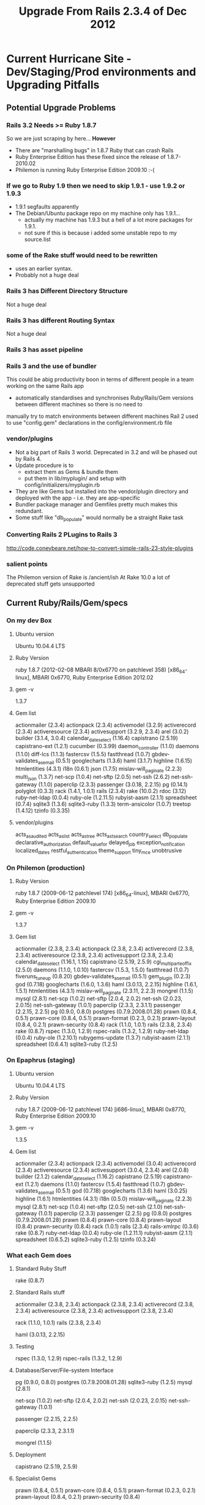 #+TITLE: Upgrade From Rails 2.3.4 of Dec 2012

* Current Hurricane Site - Dev/Staging/Prod environments and Upgrading Pitfalls
** Potential Upgrade Problems

*** Rails 3.2 Needs >= Ruby 1.8.7
So we are just scraping by here...
*However*
 - There are "marshalling bugs" in 1.8.7 Ruby that can crash Rails
 - Ruby Enterprise Edition has these fixed since the release of 1.8.7-2010.02
 - Philemon is running  Ruby Enterprise Edition 2009.10 :-(

*** If we go to Ruby 1.9 then we need to skip 1.9.1 - use 1.9.2 or 1.9.3
 - 1.9.1 segfaults apparently
 - The Debian/Ubuntu package repo on my machine only has 1.9.1...
   - actually my machine has 1.9.3 but a hell of a lot more packages for 1.9.1.
   - not sure if this is because i added some unstable repo to my source.list

*** some of the Rake stuff would need to be rewritten 
 - uses an earlier syntax.
 - Probably not a huge deal

*** Rails 3 has Different Directory Structure
Not a huge deal

*** Rails 3 has different Routing Syntax
Not a huge deal

*** Rails 3 has asset pipeline

*** Rails 3 and the use of bundler
This could be abig productivity boon in terms of different people in a team working on the same Rails app
 - automatically standardises and synchronises Ruby/Rails/Gem versions between different machines so there is no need to 
manually try to match environments between different machines 
Rail 2 used to use "config.gem" declarations in the config/environment.rb file

*** vendor/plugins 
 - Not a big part of Rails 3 world. Deprecated in 3.2 and will be phased out by Rails 4.
 - Update procedure is to 
     - extract them as Gems & bundle them
     - put them in lib/myplugin/ and setup with config/initializers/myplugin.rb
 - They are like Gems but installed into the vendor/plugin directory and deployed with the app - i.e. they are app-specific
 - Bundler package manager and Gemfiles pretty much makes this redundant.
 - Some stuff like "db_populate" would normally be a straight Rake task
*** Converting Rails 2 PLugins to Rails 3
http://code.coneybeare.net/how-to-convert-simple-rails-23-style-plugins


*** salient points
The Philemon version of Rake is /ancient/ish
At Rake 10.0 a lot of  deprecated stuff gets unsupported

** Current Ruby/Rails/Gem/specs
*** On my dev Box
**** Ubuntu version
Ubuntu 10.04.4 LTS
**** Ruby Version
ruby 1.8.7 (2012-02-08 MBARI 8/0x6770 on patchlevel 358) [x86_64-linux], MBARI 0x6770, Ruby Enterprise Edition 2012.02
**** gem -v
1.3.7
**** Gem list 
actionmailer (2.3.4)
actionpack (2.3.4)
activemodel (3.2.9)
activerecord (2.3.4)
activeresource (2.3.4)
activesupport (3.2.9, 2.3.4)
arel (3.0.2)
builder (3.1.4, 3.0.4)
calendar_date_select (1.16.4)
capistrano (2.5.19)
capistrano-ext (1.2.1)
cucumber (0.3.99)
daemon_controller (1.1.0)
daemons (1.1.0)
diff-lcs (1.1.3)
fastercsv (1.5.5)
fastthread (1.0.7)
gbdev-validates_as_email (0.5.1)
googlecharts (1.3.6)
haml (3.1.7)
highline (1.6.15)
htmlentities (4.3.1)
i18n (0.6.1)
json (1.7.5)
mislav-will_paginate (2.2.3)
multi_json (1.3.7)
net-scp (1.0.4)
net-sftp (2.0.5)
net-ssh (2.6.2)
net-ssh-gateway (1.1.0)
paperclip (2.3.3)
passenger (3.0.18, 2.2.15)
pg (0.14.1)
polyglot (0.3.3)
rack (1.4.1, 1.0.1)
rails (2.3.4)
rake (10.0.2)
rdoc (3.12)
ruby-net-ldap (0.0.4)
ruby-ole (1.2.11.5)
rubyist-aasm (2.1.1)
spreadsheet (0.7.4)
sqlite3 (1.3.6)
sqlite3-ruby (1.3.3)
term-ansicolor (1.0.7)
treetop (1.4.12)
tzinfo (0.3.35)

**** vendor/plugins
acts_as_audited
acts_as_list
acts_as_tree
acts_as_tsearch
country_select
db_populate
declarative_authorization
default_value_for
delayed_job
exception_notification
localized_dates
restful_authentication
theme_support
tiny_mce
unobtrusive
*** On Philemon (production)
**** Ruby Version
ruby 1.8.7 (2009-06-12 patchlevel 174) [x86_64-linux], MBARI 0x6770, Ruby Enterprise Edition 2009.10
**** gem -v
1.3.7
**** Gem list
actionmailer (2.3.8, 2.3.4)
actionpack (2.3.8, 2.3.4)
activerecord (2.3.8, 2.3.4)
activeresource (2.3.8, 2.3.4)
activesupport (2.3.8, 2.3.4)
calendar_date_select (1.16.1, 1.15)
capistrano (2.5.19, 2.5.9)
cgi_multipart_eof_fix (2.5.0)
daemons (1.1.0, 1.0.10)
fastercsv (1.5.3, 1.5.0)
fastthread (1.0.7)
fiveruns_tuneup (0.8.20)
gbdev-validates_as_email (0.5.1)
gem_plugin (0.2.3)
god (0.7.18)
googlecharts (1.6.0, 1.3.6)
haml (3.0.13, 2.2.15)
highline (1.6.1, 1.5.1)
htmlentities (4.3.1)
mislav-will_paginate (2.3.11, 2.2.3)
mongrel (1.1.5)
mysql (2.8.1)
net-scp (1.0.2)
net-sftp (2.0.4, 2.0.2)
net-ssh (2.0.23, 2.0.15)
net-ssh-gateway (1.0.1)
paperclip (2.3.3, 2.3.1.1)
passenger (2.2.15, 2.2.5)
pg (0.9.0, 0.8.0)
postgres (0.7.9.2008.01.28)
prawn (0.8.4, 0.5.1)
prawn-core (0.8.4, 0.5.1)
prawn-format (0.2.3, 0.2.1)
prawn-layout (0.8.4, 0.2.1)
prawn-security (0.8.4)
rack (1.1.0, 1.0.1)
rails (2.3.8, 2.3.4)
rake (0.8.7)
rspec (1.3.0, 1.2.9)
rspec-rails (1.3.2, 1.2.9)
ruby-net-ldap (0.0.4)
ruby-ole (1.2.10.1)
rubygems-update (1.3.7)
rubyist-aasm (2.1.1)
spreadsheet (0.6.4.1)
sqlite3-ruby (1.2.5)

*** On Epaphrus (staging)
**** Ubuntu version
Ubuntu 10.04.4 LTS
**** Ruby Version
ruby 1.8.7 (2009-06-12 patchlevel 174) [i686-linux], MBARI 0x8770, Ruby Enterprise Edition 2009.10
**** gem -v
1.3.5
**** Gem list
actionmailer (2.3.4)
actionpack (2.3.4)
activemodel (3.0.4)
activerecord (2.3.4)
activeresource (2.3.4)
activesupport (3.0.4, 2.3.4)
arel (2.0.8)
builder (2.1.2)
calendar_date_select (1.16.2)
capistrano (2.5.19)
capistrano-ext (1.2.1)
daemons (1.1.0)
fastercsv (1.5.4)
fastthread (1.0.7)
gbdev-validates_as_email (0.5.1)
god (0.7.18)
googlecharts (1.3.6)
haml (3.0.25)
highline (1.6.1)
htmlentities (4.3.1)
i18n (0.5.0)
mislav-will_paginate (2.2.3)
mysql (2.8.1)
net-scp (1.0.4)
net-sftp (2.0.5)
net-ssh (2.1.0)
net-ssh-gateway (1.0.1)
paperclip (2.3.3)
passenger (2.2.5)
pg (0.8.0)
postgres (0.7.9.2008.01.28)
prawn (0.8.4)
prawn-core (0.8.4)
prawn-layout (0.8.4)
prawn-security (0.8.4)
rack (1.0.1)
rails (2.3.4)
rails-xmlrpc (0.3.6)
rake (0.8.7)
ruby-net-ldap (0.0.4)
ruby-ole (1.2.11.1)
rubyist-aasm (2.1.1)
spreadsheet (0.6.5.2)
sqlite3-ruby (1.2.5)
tzinfo (0.3.24)

*** What each Gem does
**** Standard Ruby Stuff
# Runs various tasks in a specific DSL - originally a make derivative
rake (0.8.7)

**** Standard Rails stuff
# Core Rails Classes
actionmailer (2.3.8, 2.3.4)
actionpack (2.3.8, 2.3.4)
activerecord (2.3.8, 2.3.4)
activeresource (2.3.8, 2.3.4)
activesupport (2.3.8, 2.3.4)

# HTTP request/response wrapper
rack (1.1.0, 1.0.1)
rails (2.3.8, 2.3.4)
# haml is a pythonistic data format
haml (3.0.13, 2.2.15)

**** Testing
# Standard testing suite
rspec (1.3.0, 1.2.9)
rspec-rails (1.3.2, 1.2.9)

**** Database/Server/File-system Interface
# Database Interfaces
pg (0.9.0, 0.8.0)
postgres (0.7.9.2008.01.28)
sqlite3-ruby (1.2.5)
mysql (2.8.1)
# Network Interface
net-scp (1.0.2)
net-sftp (2.0.4, 2.0.2)
net-ssh (2.0.23, 2.0.15)
net-ssh-gateway (1.0.1)
# Run Rails on Apache/nginx
passenger (2.2.15, 2.2.5)
# Stores & retrieves files/images on the server
paperclip (2.3.3, 2.3.1.1)
# Very simple Ruby server
mongrel (1.1.5)
**** Deployment
capistrano (2.5.19, 2.5.9)

****  Specialist Gems
# Prawn is a PDF generator for Ruby
prawn (0.8.4, 0.5.1)
prawn-core (0.8.4, 0.5.1)
prawn-format (0.2.3, 0.2.1)
prawn-layout (0.8.4, 0.2.1)
prawn-security (0.8.4)
# Automatically break lists into sub-lists indexed by page
mislav-will_paginate (2.3.11, 2.2.3)
# Finite state Machines for Ruby Classes - e.g. States and rules for transitioning betwen them
rubyist-aasm (2.1.1)
# Facilitate encoding and decoding of named and numerical entities in HTML and XHTML documents
htmlentities (4.3.1)
# Logging/Ruby object querying- alternative to "puts this/that"
highline (1.6.1, 1.5.1)
# Sever process monitoring framework
god (0.7.18)
# GemPlugin is a system that lets your users install gems and lets you load
# them as additional features to use in your software
gem_plugin (0.2.3)
# an ActiveRecord validation helper called validates_as_email
gbdev-validates_as_email (0.5.1)
# A JavaScript DatePicker for RubyOnRails - Prototype based
calendar_date_select (1.16.1, 1.15)
# Legacy hotfix for Ruby concurrency
fastthread (1.0.7)
# FasterCSV is intended as a replacement to Ruby's standard CSV library - faster, smaller, cleaner
fastercsv (1.5.3, 1.5.0)
# Fixes an exploitable bug in CGI multipart parsing which affects Ruby <= 1.8.5
cgi_multipart_eof_fix (2.5.0)
# A toolkit to convert a Ruby script to run as a controllable daemon
daemons (1.1.0, 1.0.10)
# Pure Ruby LDAP library
ruby-net-ldap (0.0.4)
# Ruby Google Chart API
googlecharts (1.6.0, 1.3.6)
# Display call stack information on Rails requests
fiveruns_tuneup (0.8.20)
# A library for easy read/write access to OLE compound documents for Ruby
ruby-ole (1.2.10.1)
# An update for ruby_gems
rubygems-update (1.3.7)
# Read and write Microsoft Excel compatible spreadsheets
spreadsheet (0.6.4.1)

*** Actively developed Gems & Neglected Gems
**** Recent
faster_csv - 7 months
googlecharts - 9 months
ruby-ole 9 days
spreadsheet - year ago

**** Old
daemons - 3 years
ruby-net-ldap 2 years

**** Ancient
Mongrel - 5 years ago
gem_plugin 4 years ago
gbdev-validates_as_email 4 years ago
fastthread (1.0.7) 4 years ago
cgi_multipart_eof_fix 4 years ago
fiveruns_tuneup 3 years




* Going From Rails 2 to 3

Rails 3.2 Now depends on/requires budler and railties
*Bundler* - super useful
*Railties* - Basically ties everything else together - part of Rails 3s move to become more modular


Easier to go from Rails 2.3.9 to 3
 * 2.3.9 lists most of the deprecations
http://stackoverflow.com/questions/3648063/rails-3-deprecated-methods-and-apis




* Installing Bundler on Rails 2.3
 - See this page
http://gembundler.com/rails23.html
 - Install bundler gem

make a new branch called bundler
Files that will be changed:
#       new file:   Gemfile
#       modified:   config/boot.rb
#       modified:   config/environment.rb
#       new file:   config/preinitializer.rb

** Making The Gemfile
Anything declared in config/environment.rb as:
config.gem "gemname", :version => "0.6",  :lib => 'gem_require_name'
becomes:
gem "gemname", "0.6",  :require => 'gem_require_name'

** Try to create a fresh install in another directory and get it running on apache
mkdir bundler-cane
cd bundler-cane
git clone ../../hurricane/rails-sis
git checkout bundler

*BE VERY CAREFUL WHICH DIRECTORY YOU ARE EDITING IN YOUR EMACS BUFFERS*

*** Configure Bundler to use local Gem directory
bundle config --local path ../bundleGems
bundler check
bundler install

*** Setup apache vhost to use new directory and new host
/edit sites-available
sudo a2ensite
sudo /etc/init.d/apache2 reload
edit /etc/hosts on virtual machine
edit /etc/hosts on *HOST* machine - VERY IMPORTANT if you want to reach the site in your browser

*** Changing the Rails App
Had to comment out the following line in config/environment.rb:
=RAILS_GEM_VERSION = '2.3.4' unless defined? RAILS_GEM_VERSION=
Had to copy/generate a new config/databse.yml
*** Pull down the submodules
git submodule init
git submodule update







* Rake Upgrades - do we still use rake/rdoctask?
Apparently the new syntax require
rdoc >= 2.4.2
"Use rdoc/task instead (in RDoc 2.4.2+)"

** Lets check
grep -R "rdoctask" vendor/
vendor/plugins/acts_as_tree/Rakefile:require 'rake/rdoctask'
vendor/plugins/restful_authentication/Rakefile:require 'rake/rdoctask'
vendor/plugins/acts_as_tsearch/Rakefile:require 'rake/rdoctask'
vendor/plugins/acts_as_audited/Rakefile:require 'rake/rdoctask'
vendor/plugins/declarative_authorization/Rakefile:require 'rake/rdoctask'
vendor/plugins/tiny_mce/Rakefile:require 'rake/rdoctask'
** So old syntax is used by these plugins:
acts_as_tree
restful_authentication
acts_as_tsearch
acts_as_audited
declarative_authorization
tiny_mce


* My Upgrade - Plans
** Did a branch with Bundler installed
** I already have latest Ruby on my machine
** Rails 2.314 With bundler - dead simple
 - Now I am getting deprecated Rails 3 warnings in Rake routes etc. Pretty cool.
 - Site seems to work fine
 - 
** Get the particular versions/commits that vendor/plugins git submodules are requiring:
*** Where this info is in the main .git file
Submodule info is in main app:
.git/config file
remote is in:
git/config
and current commit is in:
.git/HEAD
*** A list from .git/config of all plugin repos
[submodule "vendor/plugins/acts_as_audited"]
     url = git://github.com/collectiveidea/audited.git
 [submodule "vendor/plugins/acts_as_list"]
     url = git://github.com/rails/acts_as_list.git
 [submodule "vendor/plugins/acts_as_tree"]
     url = git://github.com/rails/acts_as_tree.git
 [submodule "vendor/plugins/acts_as_tsearch"]
     url = git://github.com/pka/acts_as_tsearch.git
 [submodule "vendor/plugins/country_select"]
     url = git://github.com/rails/country_select.git
 [submodule "vendor/plugins/db_populate"]
     url = git://github.com/joshknowles/db-populate.git
 [submodule "vendor/plugins/declarative_authorization"]
     url = git://github.com/stffn/declarative_authorization.git
 [submodule "vendor/plugins/default_value_for"]
     url = git://github.com/FooBarWidget/default_value_for.git
 [submodule "vendor/plugins/delayed_job"]
     url = git://github.com/collectiveidea/delayed_job.git
 [submodule "vendor/plugins/exception_notification"]
     url = git://github.com/rails/exception_notification.git
 [submodule "vendor/plugins/localized_dates"]
     url = git://github.com/clemens/localized_dates.git
 [submodule "vendor/plugins/restful_authentication"]
     url = git://github.com/technoweenie/restful-authentication.git
 [submodule "vendor/plugins/theme_support"]
     url = git://github.com/mylescarrick/theme_support.git
 [submodule "vendor/plugins/tiny_mce"]
     url = git://github.com/kete/tiny_mce.git
 [submodule "vendor/plugins/unobtrusive"]
     url = git://github.com/dwg/unobtrusive.git
*** acts_as_audited
***** remote
  git://github.com/collectiveidea/audited.git 
***** Head
commit 1931aa0dd63093e4ae5e846816633cf2fcc5a75c
Author: Brandon Keepers <brandon@collectiveidea.com>
Date:   Fri Jan 16 14:17:58 2009 -0500
*** Heres how its done via git submodule command
**** git submodule status
 1931aa0dd63093e4ae5e846816633cf2fcc5a75c vendor/plugins/acts_as_audited (rails-1.2.x-24-g1931aa0)
 8771a632dc26a7782800347993869c964133ea29 vendor/plugins/acts_as_list (8771a63)
 20988cac158bcf7f7535a3c5dd193165797d719a vendor/plugins/acts_as_tree (heads/master)
 b1cf499e55fb6af6efe3b4dca892efadf90a353a vendor/plugins/acts_as_tsearch (heads/master)
 d3b5d8656df3defc1653aafe1a9bb5f0164c1741 vendor/plugins/country_select (d3b5d86)
 48523f662b62f228224706dd1e8c38336fa0ecbd vendor/plugins/db_populate (heads/master)
 0f44a3a48b5932d05576f00d9bbbc060b583894c vendor/plugins/declarative_authorization (rel_0_2-55-g0f44a3a)
 a501a4444050846e53d21a1cffa3ef9ffb618025 vendor/plugins/default_value_for (release-1.0.1~24)
 82c9740d0004003ca4a81500401010b95898fd57 vendor/plugins/delayed_job (v1.8.0)
 e8b603e523c14f145da7b3a1729f5cc06eba2dd1 vendor/plugins/exception_notification (pre-2-3)                                                                                                                                                 
 8bc85aa33b9b4d96d42957e1a8c9e97be1d756cf vendor/plugins/localized_dates (8bc85aa)                                                                                                                                                        
 61cd9b377c0b481384f123dc628a2f8cc5ea5fdf vendor/plugins/restful_authentication (61cd9b3)                                                                                                                                                 
 cf1fe1d8b6c180d564201b35ac78040acd76cb41 vendor/plugins/theme_support (heads/master)                                                                                                                                                     
 fff20032ecf54d335ab4175afdbd9609ef67229d vendor/plugins/tiny_mce (v0.1.0~35)                                                                                                                                                             
 5b77bf4d961d27f33d2b7e884246b34ffe256638 vendor/plugins/unobtrusive (heads/master) 
**** git submodule foreach "git config --get remote.origin.url"
Entering 'vendor/plugins/acts_as_audited'
git://github.com/collectiveidea/audited.git
Entering 'vendor/plugins/acts_as_list'
git://github.com/rails/acts_as_list.git
Entering 'vendor/plugins/acts_as_tree'
git://github.com/rails/acts_as_tree.git
Entering 'vendor/plugins/acts_as_tsearch'
git://github.com/pka/acts_as_tsearch.git
Entering 'vendor/plugins/country_select'
git://github.com/rails/country_select.git
Entering 'vendor/plugins/db_populate'
git://github.com/joshknowles/db-populate.git
Entering 'vendor/plugins/declarative_authorization'
git://github.com/stffn/declarative_authorization.git
Entering 'vendor/plugins/default_value_for'
git://github.com/FooBarWidget/default_value_for.git
Entering 'vendor/plugins/delayed_job'
git://github.com/collectiveidea/delayed_job.git
Entering 'vendor/plugins/exception_notification'
git://github.com/rails/exception_notification.git
Entering 'vendor/plugins/localized_dates'
git://github.com/clemens/localized_dates.git
Entering 'vendor/plugins/restful_authentication'
git://github.com/technoweenie/restful-authentication.git
Entering 'vendor/plugins/theme_support'
git://github.com/mylescarrick/theme_support.git
Entering 'vendor/plugins/tiny_mce'
git://github.com/kete/tiny_mce.git
Entering 'vendor/plugins/unobtrusive'
git://github.com/dwg/unobtrusive.git

** Adding vendor/plugins to the bundle file:
*** 3 of the plugins are gem already:
vendor/plugins/delayed_job/delayed_job.gemspec
vendor/plugins/restful_authentication/restful-authentication.gemspec
vendor/plugins/declarative_authorization/declarative_authorization.gemspec

delayed_job
restful-authentication
declarative_authorization

**** When declared as gems and not plugins some of these cause conflicts 
*restful-authentication*
restful-authentication 1.1.1 ~> 2.1.0) rails
i.e. it needs a version of Rails 2.1
*Delayed jobs has no dependecy info*
*declarative Authorization*
'declarative authorisation', '>= 2.1.0' rails
**** SOLUTION
 - update Restful Authentication gem?
   - No - the latest on master branch has same Rails 2.1.x dependency
 - ignore dependency?

** Deploying to production
*** Bundler
 - Might be tricky
 - Might involve changes to capistrano script
   - Since cap script is version controlled not necessaily a big deal
   - can keep it consigned to my bundler branch
*** Ruby upgrade
 - Cant be done via bundler....?
   - Bundler has a Ruby version thing but its pretty limited i think.
 - Get debian package.
 - Install
 - Will restart be necessary?
 - probably...
*** Rails Upgrade
**** via Bundler
 - Will all be done at once
 - installing system gems requires sudo permissions
 - so we should install to a specific path
bundle install --path vendor/bundle.
http://andre.arko.net/2011/06/11/deploying-with-bundler-notes/
#+BEGIN_QUOTE
Okay, so now we have our gems installed on the server into an application-specific path. There is one potential issue remaining: what happens if a developer changes the Gemfile, forgets to run bundle install, and then tries to deploy? The deploy script will install the bundle on the production server, but the server will be running against gems that have never been tested at all. You can avoid the potential disaster by using bundle install --frozen. Frozen mode means that Bundler checks the Gemfile against the Gemfile.lock file, and refuses to install if they don't match. The error message instructs you to run bundle install on your development machine, make sure everything works, and then check in a new Gemfile.lock with the versions that you are now sure work with your application.
#+END_QUOTE
bundle install --deployment

**** via gem
 - sudo gem update?
 - restart?

** Deprecation Warnings
*** Rails 2.3.14
config.load_paths is deprecated and removed in Rails 3, please use autoload_paths instead
config.load_paths is deprecated and removed in Rails 3, please use autoload_paths instead
config.load_paths= is deprecated and removed in Rails 3, please use autoload_paths= instead
*** Rake 0.9.0
DEPRECATION WARNING: Rake tasks in vendor/plugins/acts_as_audited/tasks, vendor/plugins/acts_as_tsearch/tasks, vendor/plugins/acts_as_tsearch/tasks, vendor/plugins/db_populate/tasks, vendor/plugins/declarative_authorization/tasks, vendor/plugins/delayed_job/tasks, vendor/plugins/localized_dates/tasks, vendor/plugins/restful_authentication/tasks, vendor/plugins/theme_support/tasks, and vendor/plugins/tiny_mce/tasks are deprecated. Use lib/tasks instead. (called from /home/hal/bundler-cane/bundleGems/ruby/1.8/gems/rails-2.3.14/lib/tasks/rails.rb:10)



* My Upgrade - Staging
** Added http://gems.github.com to the gem source list
gem  sources -a http://gems.github.com
** Clean up some old Rails 3.2.1 Stuff
Manually in this order:

sudo gem uninstall rails -v=3.2.1
sudo gem uninstall railties -v=3.2.1
sudo gem uninstall activemodel -v=3.2.1
sudo gem uninstall activerecord -v=3.2.1
sudo gem uninstall actionpack -v=3.2.1
sudo gem uninstall activeresource -v=3.2.1
sudo gem uninstall activemodel -v=3.2.1
Uninstalling activesupport 3.0.4
sudo gem uninstall activesupport -v=3.0.4
failed for now - some dependencies


** Upgrade Ruby
*** BIG PROBLEMS encountered on first run
**** Recompile Passenger
 - passenger module needs to be recompiled with "Curl development headers with SSL support"
 - So we need
sudo apt-get install libcurl4-openssl-dev
Then 
sudo passenger-install-apache2-module 

Then create file:
passenger-1.8.7-2012.02.conf:
PassengerRoot /usr/local/lib/ruby/gems/1.8/gems/passenger-3.0.11
PassengerRuby /usr/local/bin/ruby  

and
passenger-1.8.7-2012.02.load:
LoadModule passenger_module /usr/local/lib/ruby/gems/1.8/gems/passenger-3.0.11/ext/apache2/mod_passenger.so

 - change modules
sudo a2dismod passenger-1.8.7-2009.10
sudo a2enmod passenger-1.8.7-2012.02

 - restart server
sudo /etc/init.d/apache2 restart

**** Then cant find Rails 2.3.4
Have to uninstall Rails 3.2.1
and then reinstall Rails 2.3.4

**** Then get "undefined method `name' for "actionmailer":String" error
My gem is version
1.8.15 
Getting rid of newer ActionMailer didnt work
So I had to downgade the gem:
sudo  gem install rubygems-update -v 1.3.5
sudo  update_rubygems --version=1.3.5

did a 
sudo /etc/init.d/apache2 restart
and it finally worked




* My Upgrade - Production
** Differences to Staging (epaphrus)
 - philemon is amd64
 - passenger_module declarations is in =/etc/apache2/conf.d/modrails=
   - not in =/etc/apache2/mods_available=
** Upgrade Ruby
*** Preparation
**** Upload Ruby packages
Get a package of ORIGINAL version of Ruby on epaphrus server - just in case:
scp ruby-enterprise_1.8.7-2009.10_i386.deb hal@epaphrus:~/upgrade
Get a package of NEW version of Ruby on epaphrus server:
scp ruby-enterprise_1.8.7-2012.02_i386_ubuntu10.04.deb hal@epaphrus:~/upgrade

**** Install the package
sudo dpkg -i ruby-enterprise_1.8.7-2012.02_i386_ubuntu10.04.deb

**** Pre-emptively install new passenger apache modules
These may be able to work as copied staight from staging - the /should/ be the same form:
*passenger-1.8.7-2012.02.conf*:
PassengerRoot /usr/local/lib/ruby/gems/1.8/gems/passenger-3.0.11
PassengerRuby /usr/local/bin/ruby  
*passenger-1.8.7-2012.02.load*:
LoadModule passenger_module /usr/local/lib/ruby/gems/1.8/gems/passenger-3.0.11/ext/apache2/mod_passenger.so

**** Rebuild Passenger
*Need this first*
sudo apt-get install libcurl4-openssl-dev
sudo passenger-install-apache2-module 

**** Disable Old Passenger/Apache modules and enable new ones
sudo a2dismod passenger-1.8.7-2009.10
sudo a2enmod passenger-1.8.7-2012.02

**** Restart Apache and delayed jobs
sudo /etc/init.d/apache2 restart
sudo  /etc/init.d/delayed_jobs stop
#Check
ps -ef | grep delayed_jobs
sudo  /etc/init.d/delayed_jobs start

** Add http://gems.github.com to the gem source list?
gem  sources -a http://gems.github.com


** Upgrade Rails
sudo gem install rails -v=2.3.14

*** How do we know that it still isnt running rails 2.3.4?
 - Uninstalling big old gem dependencies is not straightforward.....
 - There is that shitty line in config/envirnment.rb:
#+BEGIN_SRC ruby
# Specifies gem version of Rails to use when vendor/rails is not present
 RAILS_GEM_VERSION = '2.3.4' unless defined? RAILS_GEM_VERSION
#+END_SRC ruby

*Either* 
 - change the line to 2.3.14
 - remove it
 - remove the older rails and see what happens...

*** Heres how we know
Changing the line to
#+BEGIN_SRC ruby
 RAILS_GEM_VERSION = '2.3.14' unless defined? RAILS_GEM_VERSION
#+END_SRC ruby
 - does not complain if 2.3.14 is installed
 - and does not complain after rails 2.3.4 is uninstalled
 *It does complain when i change it back to 2.3.4 and only 2.3.24 is installed*
 - only *after* i restart the server though...
** Upgrade Rake
sudo gem install rake -v=0.9.0

*Hurricane will not crash if we update rake even though it breaks without changes to Rakefile (at least)*
However:
rake routes
will reveal that things arent right.

** Deploy new commit
 - Has fixes for Rails 2.3.14
 - has new rake syntax
 - Should restart server
** Check stuff
 _Check rake 0.9.0 works_
sudo -s "( cd /app/mynbcs/current ; rake routes )"
_Check that the new syntax is used_
( cd /app/mynbcs/current ; cat Rakefile )
_Check that the weird Rails version line has been updated:_
( cd /app/mynbcs/current ; cat config/environment.rb )
** ERRORS FROM STAGING 
*** after rails/rake gem upgrades
When trying to load MyNBCS I got the passenger eror page:
saying:
undefined method `requirement' for #<Rails::GemDependency>
and i was getting rake route errors

**** SOLUTION
sudo gem update --system
sudo /etc/init.d/apache2 restart
this updated my rubygems to: 
1.8.24




** ERRORS FROM ACTUAL PRODUCTION UPGRADE
*** Rake 0.9.2.2 and Passenger 3 - STILL NOT UNDERSTOOD
For whatever reason, after: 
sudo gem install rails -v=2.3.14
sudo gem install rake -v=0.9.0
rake 0.9.2.2 was suddenly installed on philemon
 - definitely wasnt there before

Uninstalled it

Similarly, 
before:
passenger (2.2.15, 2.2.5)
after:
passenger (3.0.11, 2.2.15)

*** development Database? - FIXED
sudo -s "( cd /app/mynbcs/current ; rake --trace routes )"
DEPRECATION WARNING: Rake tasks in vendor/plugins/acts_as_audited/tasks, vendor/plugins/acts_as_tsearch/tasks, vendor/plugins/acts_as_tsearch/tasks, vendor/plugins/db_populate/tasks, vendor/plugins/declarative_authorization/tasks, vendor/plugins/delayed_job/tasks, vendor/plugins/localized_dates/tasks, vendor/plugins/restful_authentication/tasks, vendor/plugins/theme_support/tasks, and vendor/plugins/tiny_mce/tasks are deprecated. Use lib/tasks instead. (called from /usr/local/lib/ruby/gems/1.8/gems/rails-2.3.14/lib/tasks/rails.rb:10)
 - Invoke routes (first_time)
 - Invoke environment (first_time)
 - Execute environment
config.load_paths is deprecated and removed in Rails 3, please use autoload_paths instead
config.load_paths is deprecated and removed in Rails 3, please use autoload_paths instead
config.load_paths= is deprecated and removed in Rails 3, please use autoload_paths= instead
rake aborted!
development database is not configured

 - why? Surely this is a production environment?

**** SOLUTION
***** Old Solution
I had to manually, on production, add this to the config/database.yml file:

development:
  adapter: postgresql
  database: mynbcs-rails-dev
  username: mynbcs
  password: mynbcs123

Yeah...Thats right...

***** New solution
Rather than hacking on the database.yml like that things work out fine if we 
set RAILS_ENV before we call something like a rake task from the command line:
#+BEGIN_SRC bash
sudo bash -c " export RAILS_ENV=production; cd /app/mynbcs/current/; /usr/local/bin/rake routes "
#+END_SRC bash
*** Passenger sort of running? - FIXED
$ passenger-status: 
 Phusion Passenger: no passenger_native_support.so found for the current Ruby interpreter. Compiling one...
 ........
ERROR: Phusion Passenger doesn't seem to be running.
**** Solution
I recompiled the passenger_module and updated the file
 =/etc/apache2/conf.d/modrails=
*** pg postgres mismatch? - SEEMINGLY FIXED
*hal-rails-box*
pg (0.14.1)
*epaphrus*
postgres (0.7.9.2008.01.28)
*philemon*
pg (0.9.0)
postgres (0.7.9.2008.01.28)
**** Solution
I deleted the postgres gem

*** cronjob sends deprecation errors - FIXED
From: Cron Daemon <root@mynbcs.nsw.edu.au>
Subject: Cron <deploy@philemon>  (cd /app/mynbcs/current; /usr/local/bin/rake --silent delayed_job:touch_file) | logger -p local0.info
To: deploy@mynbcs.nsw.edu.au
--------------------------------------------------------------------------------
config.load_paths is deprecated and removed in Rails 3, please use autoload_paths instead
config.load_paths is deprecated and removed in Rails 3, please use autoload_paths instead
config.load_paths= is deprecated and removed in Rails 3, please use autoload_paths= instead
--------------------------------------------------------------------------------
**** SOLUTION
Either override both:
Rails:: Configuration.load_paths
Rails:: Configuration.load_paths=
(Not being called from =ActiveSupport::Deprecation so ActiveSupport::Deprecation.silenced = true= does nothing)
or easier to just change to autolad_paths

** more details on WEIRD gem update error
 - After updating rails and rake MANY  gems suddenly have weird versions installed

*** before
hal@philemon:~/upgrade/ruby_packages$ gem list --local

***LOCAL GEMS***

actionmailer (2.3.8, 2.3.4)
actionpack (2.3.8, 2.3.4)
activerecord (2.3.8, 2.3.4)
activeresource (2.3.8, 2.3.4)
activesupport (2.3.8, 2.3.4)
calendar_date_select (1.16.1, 1.15)
capistrano (2.5.19, 2.5.9)
cgi_multipart_eof_fix (2.5.0)
daemons (1.1.0, 1.0.10)
fastercsv (1.5.3, 1.5.0)
fastthread (1.0.7)
fiveruns_tuneup (0.8.20)
gbdev-validates_as_email (0.5.1)
gem_plugin (0.2.3)
god (0.7.18)
googlecharts (1.6.0, 1.3.6)
haml (3.0.13, 2.2.15)
highline (1.6.1, 1.5.1)
htmlentities (4.3.1)
mislav-will_paginate (2.3.11, 2.2.3)
mongrel (1.1.5)
mysql (2.8.1)
net-scp (1.0.2)
net-sftp (2.0.4, 2.0.2)
net-ssh (2.0.23, 2.0.15)
net-ssh-gateway (1.0.1)
paperclip (2.3.3, 2.3.1.1)
passenger (2.2.15, 2.2.5)
pg (0.9.0, 0.8.0)
postgres (0.7.9.2008.01.28)
prawn (0.8.4, 0.5.1)
prawn-core (0.8.4, 0.5.1)
prawn-format (0.2.3, 0.2.1)
prawn-layout (0.8.4, 0.2.1)
prawn-security (0.8.4)
rack (1.1.0, 1.0.1)
rails (2.3.8, 2.3.4)
rake (0.8.7)
rspec (1.3.0, 1.2.9)
rspec-rails (1.3.2, 1.2.9)
ruby-net-ldap (0.0.4)
ruby-ole (1.2.10.1)
rubygems-update (1.3.7)
rubyist-aasm (2.1.1)
spreadsheet (0.6.4.1)
sqlite3-ruby (1.2.5)

hal@philemon:~/upgrade/ruby_packages$ sudo gem install rails -v=2.3.14
...
Successfully installed rails-2.3.14
hal@philemon:~/upgrade/ruby_packages$ sudo gem install rake -v=0.9.0
Successfully installed rake-0.9.0

*** Directly after
hal@philemon:~/upgrade/ruby_packages$ gem list --local

***LOCAL GEMS***

actionmailer (3.2.1, 2.3.14, 2.3.8, 2.3.4)
actionpack (3.2.1, 2.3.14, 2.3.8, 2.3.4)
activemodel (3.2.1)
activerecord (3.2.1, 2.3.14, 2.3.8, 2.3.4)
activeresource (3.2.1, 2.3.14, 2.3.8, 2.3.4)
activesupport (3.2.1, 2.3.14, 2.3.8, 2.3.4)
arel (3.0.1)
builder (3.0.0)
bundler (1.0.22)
calendar_date_select (1.16.1, 1.15)
capistrano (2.5.19, 2.5.9)
cgi_multipart_eof_fix (2.5.0)
daemon_controller (1.0.0)
daemons (1.1.0, 1.0.10)
erubis (2.7.0)
fastercsv (1.5.3, 1.5.0)
fastthread (1.0.7)
fiveruns_tuneup (0.8.20)
gbdev-validates_as_email (0.5.1)
gem_plugin (0.2.3)
god (0.7.18)
googlecharts (1.6.0, 1.3.6)
haml (3.0.13, 2.2.15)
highline (1.6.1, 1.5.1)
hike (1.2.1)
htmlentities (4.3.1)
i18n (0.6.0)
journey (1.0.2)
json (1.6.5)
mail (2.4.1)
mime-types (1.17.2)
mislav-will_paginate (2.3.11, 2.2.3)
mongrel (1.1.5)
multi_json (1.1.0)
mysql (2.8.1)
net-scp (1.0.2)
net-sftp (2.0.4, 2.0.2)
net-ssh (2.0.23, 2.0.15)
net-ssh-gateway (1.0.1)
paperclip (2.3.3, 2.3.1.1)
passenger (3.0.11, 2.2.15)
pg (0.9.0)
polyglot (0.3.3)
postgres (0.7.9.2008.01.28)
prawn (0.8.4, 0.5.1)
prawn-core (0.8.4, 0.5.1)
prawn-format (0.2.3, 0.2.1)
prawn-layout (0.8.4, 0.2.1)
prawn-security (0.8.4)
rack (1.4.1, 1.1.0)
rack-cache (1.1)
rack-ssl (1.3.2)
rack-test (0.6.1)
rails (3.2.1, 2.3.14, 2.3.8, 2.3.4)
railties (3.2.1)
rake (0.9.2.2, 0.9.0)
rdoc (3.12)
rspec (1.3.0, 1.2.9)
rspec-rails (1.3.2, 1.2.9)
ruby-net-ldap (0.0.4)
ruby-ole (1.2.10.1)
rubygems-update (1.3.7)
rubyist-aasm (2.1.1)
spreadsheet (0.6.4.1)
sprockets (2.1.2)
thor (0.14.6)
tilt (1.3.3)
treetop (1.4.10)
tzinfo (0.3.31)


* Upgrade 2 - Production
 - Fixed some deprecation messages from Rails 2.3.14
 - Everything seems fine...
** More deprecation stuf being logged?
This is logged:
#+BEGIN_SRC
Dec 13 12:15:01 philemon logger: Gem.source_index called from /usr/local/lib/ruby/gems/1.8/gems/rails-2.3.14/lib/rails/gem_dependency.rb:78.
Dec 13 12:15:01 philemon logger: NOTE: Gem::SourceIndex#each is deprecated with no replacement. It will be removed on or after 2011-11-01.
#+END_SRC

Pretty sure from this:
=deploy  (cd /app/mynbcs/current; /usr/local/bin/rake --silent delayed_job:touch_file) | logger -p local0.info=
calling this:
=Delayed::Job.enqueue(Hurricane::TouchFileJob.new)=




* WHY DO EPAPHRUS AND PHILEMON THINK WE ARE IN DEVELOPMENT?
** epaphrus
$ sudo script/about
About your application's environment
Ruby version              1.8.7 (i686-linux)
RubyGems version          1.8.24
Rack version              1.1.3
Rails version             2.3.14
Active Record version     2.3.14
Active Resource version   2.3.14
Action Mailer version     2.3.14
Active Support version    2.3.14
Application root          /app/mynbcs/releases/20121212025912
Environment               development
Database adapter          postgresql
Database schema version   20120301032530

** philemon
$ sudo script/about
About your application's environment
Ruby version              1.8.7 (x86_64-linux)
RubyGems version          1.8.15
Rack version              1.1
Rails version             2.3.14
Active Record version     2.3.14
Active Resource version   2.3.14
Action Mailer version     2.3.14
Active Support version    2.3.14
Application root          /app/mynbcs/releases/20121212071045
Environment               development
Database adapter          postgresql


This is related to the rake routes development database problem


Seems if running rake we better tell it what state we are in:
i.e. this works fine with no errors:
#+BEGIN_SRC bash
sudo bash -c " export RAILS_ENV=production; cd /app/mynbcs/current/; /usr/local/bin/rake routes "
#+END_SRC bash


* Plugins Notes - originally FROM "Hurricane Proposal.org" document
** acts_as_audited
*** What It Does
= acts_as_audited
 
 acts_as_audited is an ActiveRecord extension that logs all changes to your models in an audits table.
 
 The purpose of this fork is to store both the previous values and the changed value, making each audit record selfcontained.                                                                                                                              
*** Current Status
Now a gem
** acts_as_list
*** What It Does
 ActsAsList
 ==========
 
 This acts_as extension provides the capabilities for sorting and reordering a number of objects in a list. The class that has   this specified needs to have a +position+ column defined as an integer on the mapped database table.
 
 
 Example
 =======
 
   class TodoList < ActiveRecord::Base
     has_many :todo_items, :order => "position"
   end
 
   class TodoItem < ActiveRecord::Base
     belongs_to :todo_list
     acts_as_list :scope => :todo_list
   end
 
   todo_list.first.move_to_bottom
   todo_list.last.move_higher
*** Current Status
Now a gem
** acts_as_tree
*** What It Does
 acts_as_tree
 ============
 
 Specify this +acts_as+ extension if you want to model a tree structure by providing a parent association and a children association. This requires that you have a foreign key column, which by default is called +parent_id+.
 
   class Category < ActiveRecord::Base
     acts_as_tree :order => "name"
   end
 
   Example:
   root
    \_ child1
	 \_ subchild1
	 \_ subchild2
 
   root      = Category.create("name" => "root")
   child1    = root.children.create("name" => "child1")
   subchild1 = child1.children.create("name" => "subchild1")
 
   root.parent   # => nil
   child1.parent # => root
   root.children # => [child1]
   root.children.first.children.first # => subchild1
*** Current Status
Now a gem
_We no longer support Ruby 1.8 or versions if Rails/ActiveRecord older than 3.0. If you're using a version of ActiveRecord older than 3.0 please use 0.1.1._
** acts_as_tsearch
*** What It Does
 ActsAsTsearch
 =============
 
 Acts_as_tsearch is a plugin for Ruby on Rails which makes it simple to implement scalable, full text search for Rails if        you're using PostgreSQL as your database. It wraps the built-in full text search engine of PostgreSQL with a familiar           'acts_as' implementation.
*** Current Status
Does not seem to be packaged as a gem
May be able to get bundler to source it from Github or this may be an alternative:
https://github.com/dougal/acts_as_indexed
** country_select
*** What It Does
CountrySelect
=============

Provides a simple helper to get an HTML select list of countries.  The list of countries comes from the ISO 3166 standard.  While it is a relatively neutral source of country names, it will still offend some users.

Users are strongly advised to evaluate the suitability of this list given their user base.
*** Current Status
Since forked as a gem
** db_populate
no info
** declarative_authorization
*** What It Does
 The declarative authorization plugin offers an authorization mechanism inspired
 by _RBAC_.  The most notable distinction to existing authorization plugins is the
 declarative authorization approach.  That is, authorization rules are not
 programmatically in between business logic but in an authorization configuration.
 
 Currently, Rails authorization plugins only provide for programmatic
 authorization rules.  That is, the developer needs to specify which roles are
 allowed to access a specific controller action or a part of a view, which is
 not DRY.  With a growing application code base and functions, as it happens
 especially in agile development processes, it may be decided to introduce new
 roles.  Then, at several places of the source code the new group needs to be
 added, possibly leading to omissions and thus hard to test errors.  Another
 aspect are changing authorization requirements in development or
 even after taking the application into production.  Then, privileges of
 certain roles need to be easily adjusted when the original assumptions
 concerning access control prove unrealistic.  In these situations, a
 declarative approach as offered by this plugin increases the development
 and maintenance efficiency.
*** Current Status
Now a gem
** default_value_for
*** What It Does
 = Introduction
 
 The default_value_for plugin allows one to define default values for ActiveRecord
 models in a declarative manner. For example:
 
   class User < ActiveRecord::Base
     default_value_for :name, "(no name)"
     default_value_for :last_seen do
       Time.now
     end
   end
   
   u = User.new
   u.name       # => "(no name)"
   u.last_seen  # => Mon Sep 22 17:28:38 +0200 2008
 
 *Note*: critics might be interested in the "When (not) to use default_value_for?"
 section. Please read on.

*** Current Status
Now a gem
** delayed_job
*** What It Does
Delated_job (or DJ) encapsulates the common pattern of asynchronously executing longer tasks in the background.
      
 It is a direct extraction from Shopify where the job table is responsible for a multitude of core tasks. Amongst those tasks    are: 
      
 * sending massive newsletters
 * image resizing
 * http downloads
 * updating smart collections
 * updating solr, our search server, after product changes
 * batch imports 
 * spam checks 
** exception_notification
*** What It Does
= Exception Notifier Plugin for Rails

The Exception Notifier plugin provides a mailer object and a default set of
templates for sending email notifications when errors occur in a Rails
application. The plugin is configurable, allowing programmers to specify:

 * the sender address of the email
 * the recipient addresses
 * the text used to prefix the subject line

The email includes information about the current request, session, and
environment, and also gives a backtrace of the exception.
*** Current Status
Now a gem
** localized_dates
*** What It Does
localized_dates
=================

The localized_dates plugin takes away some of the pain of localizing dates and times. It leverages the power of the
Rails i18n plugin (http://rails-i18n.org/) to facilitate localization of dates and times.
*** Current Status
Still a plugin i think
** restful_authentication
*** What It Does
"Restful Authentication Generator":http://github.com/technoweenie/restful-authentication

This widely-used plugin provides a foundation for securely managing user
authentication:
 * Login / logout
 * Secure password handling
 * Account activation by validating email
 * Account approval / disabling by admin
 * Rudimentary hooks for authorization and access control.
*** Current Status
Still a plugin
** theme_support
*** What It Does
= Theme Support for Rails Applications

This plugin provides support for themes to the rails application environment. 
It supports theme specific images, stylesheets, javascripts, and views. The 
views can be in ERb (rhtml) or liquid formats. Optionally, you can configure 
the theme system to ignore any templates except liquid ones.
*** Current Status
Replaced by a forked gem version:
https://github.com/lucasefe/themes_for_rails
** tiny_mce
*** What It Does
This plugin provides for the installation and utilization of TinyMCE 3.2.2 in Ruby on Rails
applications.
TinyMCE is a WYSIWYG HTML editing component released under the GNU Public License 2.1 (GPL 2.1) by Moxiecode Systems (http://tinymce.moxiecode.com/)
*** Current Status
Still a plugin it seems
** unobtrusive
** What It Does
== Unobtrusive

This is a simple file-copying plugin to ease the process of using specific Javascript libraries in your Rails application.

It includes the LowPro library by Dan Webb, some of his behaviors, the latest version of prototype.js, and a sample unobtrusive.js for you to edit.

The unobtrusive.js file is yours to edit (or rename). You'll also need to include these files in the HTML templates in which you want to use them.

== Usage

  ./script/plugin install git://github.com/dwg/unobtrusive.git

  ./script/generate unobtrusive
  
  <%= javascript_include_tag :unobtrusive %>



*** Current Status
Still a plugin

* Deprecated Features - According to Official Docs
** Ruby
*** 1.8.7 to 1.9.3
** Rails
** Rake
*** 0.9 to 10.0 - deprecated to unsuported
 -  Classic namespaces are now gone. Rake is no longer able to reflect the options settings in the global variables ($rakefile, $show_tasks, $show_prereqs, $trace, $dryrun and $silent). The --classic-namespace option is no longer supported.
 -  Global constants are no longer supported. This includes Task, FileTask, FileCreationTask and RakeApp). The constant missing hook to warn about using global rake constants has been removed.
 -  The Rake DSL methods (task, file, directory, etc) are in their own module (Rake::DSL). The stub versions of these methods (that printed warnings) in Object have been removed. However, the DSL methods are added to the top-level main object. Since main is not in the inheritance tree, the presence of the DSL methods in main should be low impact on other libraries.
 -  If you want to use the Rake DSL commands from your own code, just include Rake::DSL into your own classes and modules.
 -  The deprecated syntax for task arguments (the one using :needs) has been removed.
 -  The --reduce-compat flag has been removed (it’s not needed anymore).
 -  The deprecated rake/sys.rb library has been removed.
 -  The deprecated rake/rdoctask.rb library has been removed. RDoc supplies its own rake task now.
 -  The deprecated rake/gempackagetask.rb library has been removed. Gem supplies its own package task now.
*** 0.8.7 to 0.9 - Some stuff deprecated
 -  Rake now warns when the deprecated :needs syntax used (and suggests the proper syntax in the warning).
 -  Moved Rake DSL commands to top level ruby object ‘main’. Rake DSL commands are no longer private methods in Object. (Suggested by James M. Lawrence/quix)
 -  Rake now uses case-insensitive comparisons to find the Rakefile on Windows. Based on patch by Roger Pack.
 -  Rake now requires (instead of loads) files in the test task. Patch by Cezary Baginski.
 -  Fixed typos. Patches by Sean Scot August Moon and R.T. Lechow.
 -  Rake now prints the Rakefile directory only when it's different from the current directory. Patch by Alex Chaffee.
 -  Improved rakefile_location discovery on Windows. Patch by James Tucker.
 -  Rake now recognizes “Windows Server” as a windows system. Patch by Matthias Lüdtke
 -  Rake::RDocTask is deprecated. Use RDoc::Task from RDoc 2.4.2+ (require ‘rdoc/task’)
 -  Rake::GemPackageTask is deprecated. Use Gem::PackageTask (require ‘rubygems/package_task’)
 -  Rake now outputs various messages to $stderr instead of $stdout.
 -  Rake no longer emits warnings for Config. Patch by Santiago Pastorino.
 -  Removed Rake’s DSL methods from the top level scope. If you need to call ‘task :xzy’ in your code, include Rake::DSL into your class, or put the code in a Rake::DSL.environment do … end block.
 -  Split rake.rb into individual files.
 -  Support for the –where (-W) flag for showing where a task is defined.
 -  Fixed quoting in test task. (onestepback.org/redmine/issues/show/44, www.pivotaltracker.com/story/show/1223138)
 -  Fixed the silent option parsing problem. (onestepback.org/redmine/issues/show/47)
 -  Fixed :verbose=>false flag on sh and ruby commands.
 -  Rake command line options may be given by default in a RAKEOPT environment variable.
 -  Errors in Rake will now display the task invocation chain in effect at the time of the error.
 -  Accepted change by warnickr to not expand test patterns in shell (allowing more files in the test suite).
 -  Fixed that file tasks did not perform prereq lookups in scope (Redmine #57).


    


* Stopping the cronjob ERROR - FIXED see [[*cronjob%20sends%20deprecation%20errors%20-%20FIXED][cronjob sends deprecation errors - FIXED]]
Added the following:
=ActiveSupport::Deprecation.silenced = true=
to the following files
config/environment.rb:ActiveSupport::Deprecation.silenced = true
config/environments/development.rb:ActiveSupport::Deprecation.silenced = true
config/environments/production.rb:ActiveSupport::Deprecation.silenced = true

But nothing stopped...

** redirecting cronjob output
To redirect the stdout and stderr to a file in your script, place this line above the first command in your script:
exec 1> log_file 2>&1
OR:
10 * * * * your_script > log_file 2>&1

*** better explanation

When using crontab in Linux or Unix to schedule cron jobs, the cron daemon will automatically send the output of the each and every cron job to root or email address set by MAILTO variable on the cron job. The email logs all output generated by commands in the cron job which will otherwise display on the console screen.

Administrator can choose to disable email output of cron jobs by appending “> /dev/null 2>&1″ to the end of command line to pipe and redirect the cron job’s output to /dev/null, a special device file that discards all data written to it without error.
However, the problem with the “> /dev/null 2>&1″ is that both standard output and standard error returned by the cron jobs are ignored and discarded without email notification. The cron jobs are executed in complete silent.

To know what that “>/dev/null 2>&1″ is actually doing, it’s important to understand the a little bit of concept or theory of the command.

The greater than sign (>) is meant to redirect the program’s output (that resides on the left part of sign) to another place or command (that resides on the right side of sign). In “>/dev/null 2>&1″, it’s been redirected to /dev/null. There is second part (i.e. 2>&1) which redirects 2 into &1.

To understand “2>&1″, it’s necessary to understand standard in, standard out and standard error, the three standard sources of input and output for any program or command. Standard input usually comes from keyboard for interactive program but can also receiving output from another program. The program usually prints to standard output, and sometimes to standard error in the case of exception, debug, warning or error messages.

These three data pipes are file descriptors that usually called STDIN, STDOUT and STDERR, and are numbered as 0, 1, and 2 respectively. They can be called by name, or by number. If a command does not explicitly specify a name or number, it usually refer to STDOUT, the standard output.

From that perspective, the “>/dev/null 2>&1″ redirects the standard output to /dev/null to discard all standard output, and the 2 (standard error or any error message) is been redirected or treated as 1 (standard output), which means all error, warning or debug messages are also discarded or dropped. In other words, the cron job will execute without notification whatsoever, whether or not it’s completed successfully, has warning or failed. The & sign in front of 1 is standard syntax for file descriptor destination.

If you want to receive email notification in case a cron job failed to run properly, just use “>/dev/null” instead of “>/dev/null 2>&1″. “>/dev/null” will only ignore standard output, but will send all warning, debug, error and any other exception messages to root or email address specified.

For example,

 - /sbin/ping -c 5 www.mydigitallife.info > /dev/null 2>&1
 - /sbin/ping -c 5 www.mydigitallife.info > /dev/null

The first cron job will send no email at all, while the second cron job will notify when there is error and other debug messages occurred.

** At the moment cronjob is
tail /etc/cron.d/mynbcs

#*/10 * * * *   deploy  (cd /app/mynbcs/current; /usr/local/bin/rake --silent delayed_job:touch_file) | logger -p local0.info
*/10 * * * *   deploy  (cd /app/mynbcs/current; /usr/local/bin/rake --silent delayed_job:touch_file) > /dev/null 2>&1


** PROBLEMS
*** cant set RAILS_ENV for local script environment to call rake job
 - it works in cronjob but not from command line
( RAILS_ENV=production ; sudo /usr/local/bin/rake --trace --silent delayed_job:touch_file )

in cron this works:
PATH=/usr/local/bin:/usr/bin:/bin:/usr/games
SHELL=/bin/bash
RAILS_ENV=production
and then:
(cd /app/mynbcs/current; /usr/local/bin/rake --silent delayed_job:touch_file) | logger -p local0.info

is it because its run as user deploy?
*** Cant stop error messages

* CPU Architectures
i686
amd64
x86_64
and
i386
